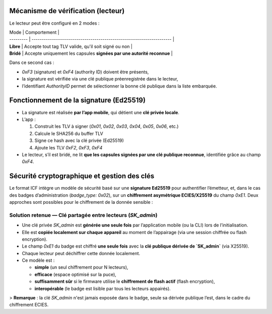 Mécanisme de vérification (lecteur)
===================================

Le lecteur peut être configuré en 2 modes :

| Mode      | Comportement                                                          |
| --------- | --------------------------------------------------------------------- |
| **Libre** | Accepte tout tag TLV valide, qu'il soit signé ou non                  |
| **Bridé** | Accepte uniquement les capsules **signées par une autorité reconnue** |

Dans ce second cas :

* `0xF3` (signature) et `0xF4` (authority ID) doivent être présents,
* la signature est vérifiée via une clé publique préenregistrée dans le lecteur,
* l’identifiant `AuthorityID` permet de sélectionner la bonne clé publique dans la liste embarquée.


Fonctionnement de la signature (Ed25519)
========================================

* La signature est réalisée **par l’app mobile**, qui détient une **clé privée locale**.

* L’app :

  1. Construit les TLV à signer (`0x01`, `0x02`, `0x03`, `0x04`, `0x05`, `0x06`, etc.)
  2. Calcule le SHA256 du buffer TLV
  3. Signe ce hash avec la clé privée (Ed25519)
  4. Ajoute les TLV `0xF2`, `0xF3`, `0xF4`

* Le lecteur, s’il est bridé, ne lit **que les capsules signées par une clé publique reconnue**, identifiée grâce au champ `0xF4`.


Sécurité cryptographique et gestion des clés
============================================

Le format ICF intègre un modèle de sécurité basé sur une **signature Ed25519** pour authentifier l’émetteur, et, dans le cas des badges d’administration (`badge_type: 0x02`), sur un **chiffrement asymétrique ECIES/X25519** du champ `0xE1`.
Deux approches sont possibles pour le chiffrement de la donnée sensible :

Solution retenue — Clé partagée entre lecteurs (`SK_admin`)
-----------------------------------------------------------

* Une clé privée `SK_admin` est **générée une seule fois** par l’application mobile (ou la CLI) lors de l’initialisation.
* Elle est **copiée localement sur chaque appareil** au moment de l’appairage (via une session chiffrée ou flash encryption).
* Le champ `0xE1` du badge est chiffré **une seule fois** avec la **clé publique dérivée de `SK_admin`** (via X25519).
* Chaque lecteur peut déchiffrer cette donnée localement.
* Ce modèle est :

  * **simple** (un seul chiffrement pour N lecteurs),
  * **efficace** (espace optimisé sur la puce),
  * **suffisamment sûr** si le firmware utilise le **chiffrement de flash actif** (flash encryption),
  * **interopérable** (le badge est lisible par tous les lecteurs appairés).

> **Remarque** : la clé `SK_admin` n'est jamais exposée dans le badge, seule sa dérivée publique l’est, dans le cadre du chiffrement ECIES.

.. mermaid::

   flowchart TB

       SK_sig[Clé privée de signature<br>SK_sig Ed25519]:::priv
       PK_sig[Clé publique de signature<br>PK_sig Ed25519]:::pub
       PK_sig_local[Clé publique de signature<br>PK_sig Ed25519]:::pub
       SK_master[Clé maître de groupe<br>SK_master X25519]:::priv
       SK_admin[Clé ECIES partagée<br>SK_admin ]:::priv
       PK_admin[Clé publique ECIES<br>PK_admin]:::pub
       authority_id[Authority ID  <br>ex: 0x012345...]:::meta
       pub_registry[Table des autorités<br>authority_id → PK_sig]:::tab
       pub_table[Table embarquée<br>authority_id → PK_sig]:::pub
       SK_admin_local[SK_admin stockée localement<br> volume  chiffré]:::priv

       %% Phase 1 : Génération des clés côté émetteur
       subgraph Client["Construction (App mobile / CLI)"]
           direction TB
           SK_sig -->|génère| PK_sig
           authority_id  -->|indexée dans| pub_registry
           PK_sig -->|indexée dans| pub_registry

           SK_master -->|dérive| SK_admin
           SK_admin -->|génère| PK_admin
       end

       %% Phase 2 : Configuration initiale du lecteur
       subgraph Lecteur["Interprétation (Lecteur Balabewi)"]
           direction TB
           pub_registry -->|copiée| pub_table
           SK_admin -->|copiée vers lecteur| SK_admin_local
       end

       %% Construction de la capsule
       subgraph Client["Construction (App mobile / CLI)"]
           direction TB
           SK_sig -->|signe F2 : SHA256 des TLV| capsule_f3[Signature]
           authority_id -->|copié dans capsule| capsule_f4[Authority ID]
           PK_admin -->|chiffre payload JSON| capsule_e1[Payload chiffré]
       end

       %% Capsule
       subgraph Capsule["Capsule CIF"]
           capsule_f3 --> 0xF3
           capsule_f4 --> 0xF4
           capsule_e1 --> 0xF1
       end

       %% Utilisation côté lecteur
       subgraph Lecteur["Interprétation (Lecteur Balabewi)"]
           direction TB

           0xF4 -->|lookup - authority_id| pub_table
           0xF3 -->|verify - signature| PK_sig_local
           0xF1 -->|decrypt - payload| SK_admin_local
           pub_table --> |extarct| PK_sig_local
           PK_sig_local --> |valide|cap[IOBEWI Capsule]
           SK_admin_local --> |Déchiffre| Payload
       end